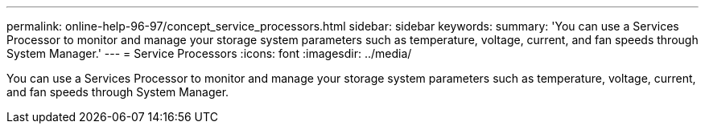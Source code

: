 ---
permalink: online-help-96-97/concept_service_processors.html
sidebar: sidebar
keywords: 
summary: 'You can use a Services Processor to monitor and manage your storage system parameters such as temperature, voltage, current, and fan speeds through System Manager.'
---
= Service Processors
:icons: font
:imagesdir: ../media/

[.lead]
You can use a Services Processor to monitor and manage your storage system parameters such as temperature, voltage, current, and fan speeds through System Manager.
